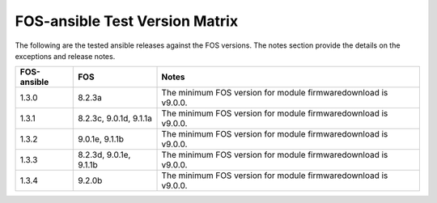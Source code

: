 FOS-ansible Test Version Matrix
===============================

The following are the tested ansible releases against the FOS versions. The
notes section provide the details on the exceptions and release notes.

+---------------+-------------+------------------------------------------+
|  FOS-ansible  |     FOS     |              Notes                       |
+===============+=============+==========================================+
|     1.3.0     |    8.2.3a   |  The minimum FOS version for module      |
|               |             |  firmwaredownload is v9.0.0.             |
+---------------+-------------+------------------------------------------+
|     1.3.1     |    8.2.3c,  |  The minimum FOS version for module      |
|               |    9.0.1d,  |  firmwaredownload is v9.0.0.             |
|               |    9.1.1a   |                                          |
+---------------+-------------+------------------------------------------+
|     1.3.2     |    9.0.1e,  |  The minimum FOS version for module      |
|               |    9.1.1b   |  firmwaredownload is v9.0.0.             |
+---------------+-------------+------------------------------------------+
|     1.3.3     |    8.2.3d,  |  The minimum FOS version for module      |
|               |    9.0.1e,  |  firmwaredownload is v9.0.0.             |
|               |    9.1.1b   |                                          |
+---------------+-------------+------------------------------------------+
|     1.3.4     |    9.2.0b   |  The minimum FOS version for module      |
|               |             |  firmwaredownload is v9.0.0.             |
+---------------+-------------+------------------------------------------+
